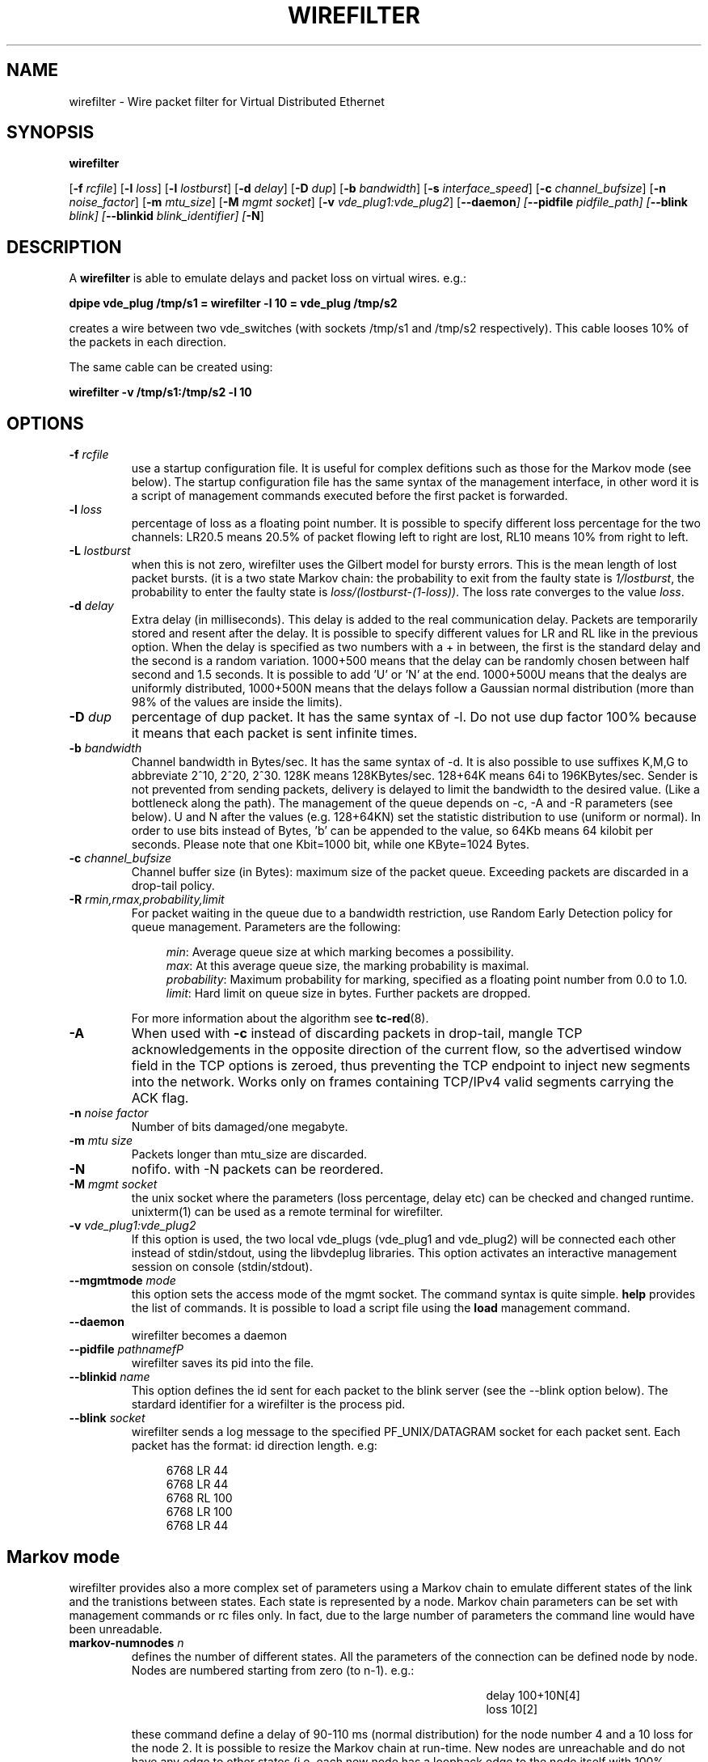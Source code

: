 .TH WIREFILTER 1 "December 6, 2006" "Virtual Distributed Ethernet"
.SH NAME
wirefilter \- Wire packet filter for Virtual Distributed Ethernet
.SH SYNOPSIS
.B wirefilter

[\fB\-f\fI rcfile\fR]
[\fB\-l\fI loss\fR]
[\fB\-l\fI lostburst\fR]
[\fB\-d\fI delay\fR]
[\fB\-D\fI dup\fR]
[\fB\-b\fI bandwidth\fR]
[\fB\-s\fI interface_speed\fR]
[\fB\-c\fI channel_bufsize\fR]
[\fB\-n\fI noise_factor\fR]
[\fB\-m\fI mtu_size\fR]
[\fB\-M\fI mgmt socket\fR]
[\fB\-v\fI vde_plug1:vde_plug2\fR]
[\fB\--daemon\fI]
[\fB\--pidfile\fI pidfile_path]
[\fB\--blink\fI blink]
[\fB\--blinkid\fI blink_identifier]
[\fB-N\fR]
.br
.SH DESCRIPTION
A
\fBwirefilter\fP 
is able to emulate delays and packet loss on virtual wires.
e.g.:

.B
dpipe vde_plug /tmp/s1 = wirefilter -l 10 = vde_plug /tmp/s2

creates a wire between two vde_switches (with sockets /tmp/s1 and /tmp/s2
respectively). This cable looses 10% of the packets in each direction.

The same cable can be created using:

.B
wirefilter -v /tmp/s1:/tmp/s2 -l 10

.SH OPTIONS
.TP
.B \-f "\fIrcfile\fP"
use a startup configuration file. It is useful for complex defitions
such as those for the Markov mode (see below).
The startup configuration file has the same syntax of the management
interface, in other word it is a script of management commands executed
before the first packet is forwarded.
.TP
.B \-l "\fIloss\fP"
percentage of loss as a floating point number. It is possible to specify
different loss percentage for the two channels: LR20.5 means 20.5% of packet
flowing left to right are lost, RL10 means 10% from right to left.
.TP
.B \-L "\fIlostburst\fP"
when this is not zero, wirefilter uses the Gilbert model for bursty errors.
This is the mean length of lost packet bursts. (it is a two state Markov
chain: the probability to exit from the faulty state is \fI1/lostburst\fP, the
probability to enter the faulty state is \fIloss/(lostburst-(1-loss))\fP. The
loss rate converges to the value \fIloss\fR.
.TP
.B \-d "\fIdelay\fP" 
Extra delay (in milliseconds). This delay is added to the
real communication delay.  Packets are temporarily stored and resent after the
delay.  It is possible to specify different values for LR and RL like in the
previous option.  When the delay is specified as two numbers with a + in
between, the first is the standard delay and the second is a random variation.
1000+500 means that the delay can be randomly chosen between half second and
1.5 seconds. It is possible to add 'U' or 'N' at the end. 1000+500U means that
the dealys are uniformly distributed, 1000+500N means that the delays follow
a Gaussian normal distribution (more than 98% of the values are inside the
limits).
.TP
.B \-D "\fIdup\fP"
percentage of dup packet. It has the same syntax of -l. Do not use dup factor 100% 
because it means that each packet is sent infinite times. 
.TP
.B \-b "\fIbandwidth\fP"
Channel bandwidth in Bytes/sec. It has the same syntax of -d. It is also possible to
use suffixes K,M,G to abbreviate 2^10, 2^20, 2^30.
128K means 128KBytes/sec. 128+64K means 64i to 196KBytes/sec.
Sender is not prevented from sending packets, delivery is delayed to limit the bandwidth
to the desired value. (Like a bottleneck along the path). The management of the queue depends
on -c, -A and -R parameters (see below).
U and N after the values (e.g. 128+64KN) set the statistic distribution to
use (uniform or normal). 
In order to use bits instead of Bytes, 'b' can be appended to the
value, so 64Kb means 64 kilobit per seconds. Please note that one Kbit=1000 bit, while
one KByte=1024 Bytes.
.TP

.B \-c "\fIchannel_bufsize\fP"
Channel buffer size (in Bytes): maximum size of the packet queue. Exceeding packets 
are discarded in a drop-tail policy.
.TP
.B \-R "\fIrmin,rmax,probability,limit\fP"
For packet waiting in the queue due to a bandwidth restriction, use Random Early Detection
policy for queue management. Parameters are the following:
.sp
.in +4n
.nf
\fImin\fP: Average queue size at which marking becomes a possibility.
\fImax\fP: At this average queue size, the marking probability is maximal. 
\fIprobability\fP: Maximum probability for marking, specified as a floating point number from 0.0 to 1.0. 
\fIlimit\fP: Hard limit on queue size in bytes. Further packets are dropped. 
.fi
.in
.sp
For more information about the algorithm see 
\fBtc-red\fP(8).
.TP
.B \-A
When used with 
.B -c
instead of discarding packets in drop-tail, 
mangle TCP acknowledgements in the opposite direction of the current flow,
so the advertised window field in the TCP options is zeroed, thus preventing
the TCP endpoint to inject new segments into the network. Works only on frames
containing TCP/IPv4 valid segments carrying the ACK flag.
.TP

.B \-n "\fInoise factor\fP"
Number of bits damaged/one megabyte. 
.TP
.B \-m "\fImtu size\fP"
Packets longer than mtu_size are discarded.
.TP
.B \-N 
nofifo. with -N packets can be reordered.
.TP
.B \-M "\fImgmt socket\fP" 
the unix socket where the parameters (loss percentage, delay etc) can be checked and
changed runtime. unixterm(1) can be used as a remote terminal for wirefilter.
.TP
.B \-v "\fIvde_plug1:vde_plug2\fP"
If this option is used, the two local vde_plugs (vde_plug1 and vde_plug2) will be connected each other instead of stdin/stdout,
using the libvdeplug libraries. This option activates an interactive 
management session on console (stdin/stdout).
.TP
.B \--mgmtmode "\fImode\fP" 
this option sets the access mode of the mgmt socket.
The command syntax is quite simple. \fBhelp\fR provides the
list of commands.
It is possible to load a script file using the \fBload\fR management command.
.TP
.B \--daemon\fP 
wirefilter becomes a daemon
.TP
.B \--pidfile "\fIpathnamefP"
wirefilter saves its pid into the  file.
.TP
.B \--blinkid "\fIname\fP"                       
This option defines the id sent for each packet to the blink server 
(see the --blink option below).
The stardard identifier for a wirefilter is the process pid.
.TP
.B \--blink "\fIsocket\fP"        
wirefilter sends a log message to the specified PF_UNIX/DATAGRAM socket 
for each packet sent. Each packet has the format: id direction length.
e.g:
.sp
.in +4n
.nf
6768 LR 44
6768 LR 44
6768 RL 100
6768 LR 100
6768 LR 44
.fi
.in
.sp
.SH Markov mode
wirefilter provides also a more complex set of parameters using a Markov
chain to emulate different states of the link and the tranistions between
states. Each state is represented by a node.
Markov chain parameters can be set with management commands or rc files only.
In fact, due to the large number of parameters the command line would have
been unreadable.
.TP
.B markov-numnodes "\fIn\fP"
defines the number of different states. All the parameters of the connection
can be defined node by node. Nodes are numbered starting from zero (to n-1).
e.g.:
.sp
.in +4in
.nf
delay 100+10N[4]
loss 10[2]
.fi
.in
.sp
these command define a delay of 90-110 ms (normal distribution) for the node
number 4 and a 10\% loss for the node 2.
It is possible to resize the Markov chain at run-time.
New nodes are unreachable and do not have any edge to other states (i.e.
each new node has a loopback edge to the node itself with 100% probability).
When reducing the number of nodes, the weight of the edges towards deleted
nodes is added to the loopback edge. When the current node of the 
emulation is deleted, node 0 becomes the current node.
(The emulation always starts from node 0).
.TP
.B markov-time "\fIms\fP"
time period (ms) for the markov chain computation. Each \fIms\fR microseconds
a random number generator decides which is the next state (default value=100ms).
.TP
.B markov-name "\fIn,name\fP"
assign a name to a node of the markov chain. 
.TP
.B markov-setnode "\fIn\fP"
manually set the current node to the node \fIn\fP.
.TP
.B setedge "\fIn1,n2,w\fP"
define an edge between \fIn1\fR and \fIn2\fR; \fIw\fR is the weight (probability percentage)
of the edge.
The loopback edge (from a node to itself) is always computed as 100% minus
the sum of the weights of outgoing edges.
.TP
.B showedges [ "\fIn\fP" ]
list the edges from node \fIn\fP (or from the current node when the command
has no parameters). Null weight edges are omitted.
.TP
.B showcurrent
show the current Markov state.
.TP
.B showinfo [ \fIn\fP ]
show status and information on state (node)  \fIn\fP. 
If the parameter is omitted
it shows the status and information on the current state.
.TP
.B markov-debug [ \fIn\fP ]
set the debug level for the current management connection. 
In the actual implementation when n is greater than zero each
change of markov node causes the output of a debug trace.
Debug tracing get disabled when \fIn\fP is zero or the parameter is missing.
.SH NOTICE
Virtual Distributed Ethernet is not related in any way with
www.vde.com ("Verband der Elektrotechnik, Elektronik und Informationstechnik"
i.e. the German "Association for Electrical, Electronic & Information
Technologies").
.SH SEE ALSO
\fBvde_switch\fP(1),
\fBvdeq\fP(1).
\fBdpipe\fP(1).
\fBunixterm\fP(1).
\fBtc-red\fP(8).
.br
.SH AUTHOR
VDE is a project by Renzo Davoli <renzo@cs.unibo.it>
